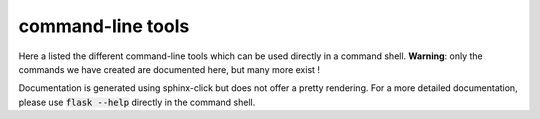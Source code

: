 command-line tools
==================

Here a listed the different command-line tools which can be used directly in a command shell.
**Warning**: only the commands we have created are documented here, but many more
exist !


.. image:: ../../../static/img/client.gif
   :align: center

Documentation is generated using sphinx-click but does not offer a pretty rendering.
For a more detailed documentation, please use :code:`flask --help` directly in the
command shell.

.. click:: cli:client
    :prog: client
    :show-nested:

.. click:: cli:redis
   :prog: redis
   :show-nested:

.. click:: cli:schedules
   :prog: schedules
   :show-nested:

.. click:: cli:sql
   :prog: sql
   :show-nested:
